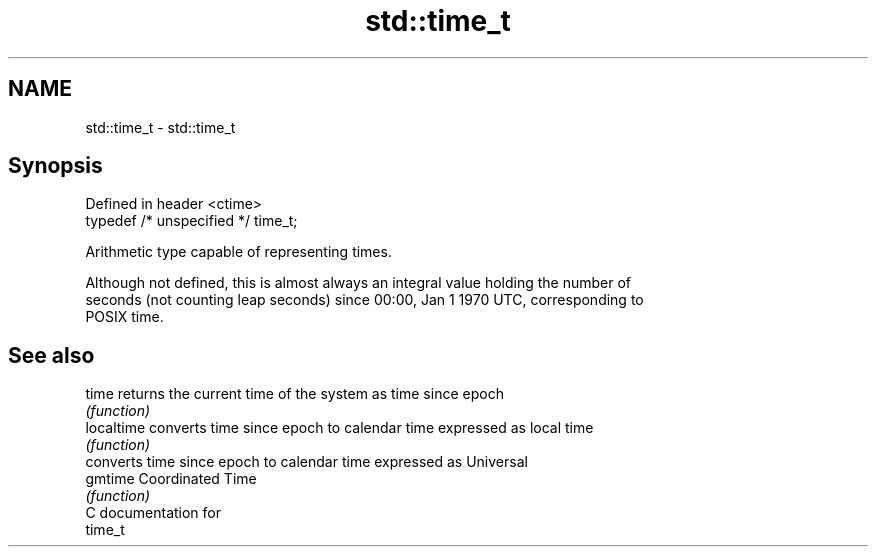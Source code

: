 .TH std::time_t 3 "2021.11.17" "http://cppreference.com" "C++ Standard Libary"
.SH NAME
std::time_t \- std::time_t

.SH Synopsis
   Defined in header <ctime>
   typedef /* unspecified */ time_t;

   Arithmetic type capable of representing times.

   Although not defined, this is almost always an integral value holding the number of
   seconds (not counting leap seconds) since 00:00, Jan 1 1970 UTC, corresponding to
   POSIX time.

.SH See also

   time      returns the current time of the system as time since epoch
             \fI(function)\fP
   localtime converts time since epoch to calendar time expressed as local time
             \fI(function)\fP
             converts time since epoch to calendar time expressed as Universal
   gmtime    Coordinated Time
             \fI(function)\fP
   C documentation for
   time_t
